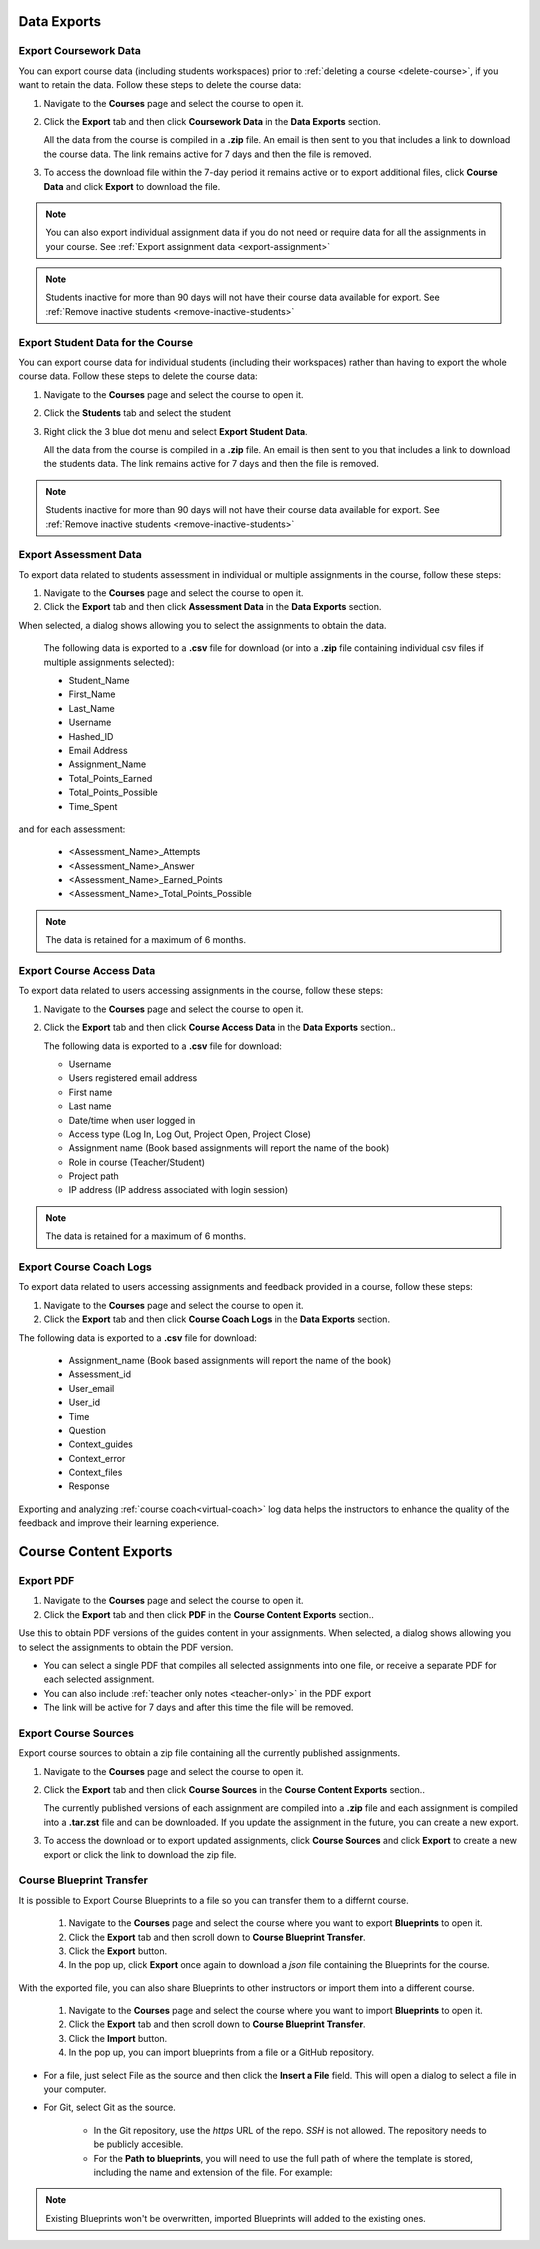.. meta::
   :description: All your course data, including student workspaces, can be downloaded to a zip file. User access data can be exported to a .csv file. Guide content may be exported to a .pdf file.


Data Exports
============

.. _export-course:

Export Coursework Data
----------------------
You can export course data (including students workspaces) prior to :ref:`deleting a course <delete-course>`, if you want to retain the data. Follow these steps to delete the course data:

1. Navigate to the **Courses** page and select the course to open it.
2. Click the **Export** tab and then click **Coursework Data** in the **Data Exports** section.

   .. image:: /img/class_export.png
      :alt: Export Course Data

   All the data from the course is compiled in a **.zip** file. An email is then sent to you that includes a link to download the course data. The link remains active for 7 days and then the file is removed.

3. To access the download file within the 7-day period it remains active or to export additional files, click **Course Data** and click **Export** to download the file.

   .. image:: /img/class_exportlinks.png
      :alt: Course Export Links
      
.. Note:: You can also export individual assignment data if you do not need or require data for all the assignments in your course. See :ref:`Export assignment data <export-assignment>`

.. Note:: Students inactive for more than 90 days will not have their course data available for export. See :ref:`Remove inactive students <remove-inactive-students>`

.. _export-studentcourse-data:

Export Student Data for the Course
----------------------------------

You can export course data for individual students (including their workspaces) rather than having to export the whole course data. Follow these steps to delete the course data:

1. Navigate to the **Courses** page and select the course to open it.
2. Click the **Students** tab and select the student
3. Right click the 3 blue dot menu and select **Export Student Data**.

   .. image:: /img/studentdata_export.png
      :alt: Export Student Data

   All the data from the course is compiled in a **.zip** file. An email is then sent to you that includes a link to download the students data. The link remains active for 7 days and then the file is removed.


.. Note:: Students inactive for more than 90 days will not have their course data available for export. See :ref:`Remove inactive students <remove-inactive-students>`

.. _export-assessment-data:

Export Assessment Data
----------------------

To export data related to students assessment in individual or multiple assignments in the course, follow these steps:

1. Navigate to the **Courses** page and select the course to open it.
2. Click the **Export** tab and then click **Assessment Data** in the **Data Exports** section.

When selected, a dialog shows allowing you to select the assignments to obtain the data. 

   The following data is exported to a **.csv** file for download (or into a **.zip** file containing individual csv files if multiple assignments selected):

   - Student_Name
   - First_Name
   - Last_Name
   - Username
   - Hashed_ID
   - Email Address
   - Assignment_Name
   - Total_Points_Earned
   - Total_Points_Possible
   - Time_Spent
   
and for each assessment:

   - <Assessment_Name>_Attempts
   - <Assessment_Name>_Answer
   - <Assessment_Name>_Earned_Points
   - <Assessment_Name>_Total_Points_Possible

.. Note:: The data is retained for a maximum of 6 months.


Export Course Access Data
-------------------------
To export data related to users accessing assignments in the course, follow these steps:

1. Navigate to the **Courses** page and select the course to open it. 
2. Click the **Export** tab and then click **Course Access Data** in the **Data Exports** section..

   The following data is exported to a **.csv** file for download:

   - Username
   - Users registered email address
   - First name
   - Last name
   - Date/time when user logged in
   - Access type (Log In, Log Out, Project Open, Project Close)
   - Assignment name (Book based assignments will report the name of the book)
   - Role in course (Teacher/Student)
   - Project path
   - IP address (IP address associated with login session)

.. Note:: The data is retained for a maximum of 6 months.

.. _export-course-coach-logs:

Export Course Coach Logs
------------------------
To export data related to users accessing assignments and feedback provided in a course, follow these steps:

1. Navigate to the **Courses** page and select the course to open it.
2. Click the **Export** tab and then click **Course Coach Logs** in the **Data Exports** section. 


The following data is exported to a **.csv** file for download:

   - Assignment_name (Book based assignments will report the name of the book)
   - Assessment_id
   - User_email
   - User_id
   - Time
   - Question
   - Context_guides
   - Context_error
   - Context_files
   - Response

Exporting and analyzing :ref:`course coach<virtual-coach>` log data helps the instructors to enhance the quality of the feedback and improve their learning experience.

Course Content Exports
======================

.. _export-pdf:

Export PDF
----------

1. Navigate to the **Courses** page and select the course to open it. 
2. Click the **Export** tab and then click **PDF** in the **Course Content Exports** section..

Use this to obtain PDF versions of the guides content in your assignments. When selected, a dialog shows allowing you to select the assignments to obtain the PDF version.

- You can select a single PDF that compiles all selected assignments into one file, or receive a separate PDF for each selected assignment.

- You can also include :ref:`teacher only notes <teacher-only>` in the PDF export

- The link will be active for 7 days and after this time the file will be removed.

.. _export-source:

Export Course Sources
---------------------
Export course sources to obtain a zip file containing all the currently published assignments. 

1. Navigate to the **Courses** page and select the course to open it. 
2. Click the **Export** tab and then click **Course Sources** in the **Course Content Exports** section..


   The currently published versions of each assignment are compiled into a **.zip** file and each assignment is compiled into a **.tar.zst** file and can be downloaded. If you update the assignment in the future, you can create a new export.

3. To access the download or to export updated assignments, click **Course Sources** and click **Export** to create a new export or click the link to download the zip file.

   .. image:: /img/source_exportlinks.png
      :alt: Course Export Links

.. _course-blueprint-transfer:

Course Blueprint Transfer
-------------------------

It is possible to Export Course Blueprints to a file so you can transfer them to a differnt course. 

   1. Navigate to the **Courses** page and select the course where you want to export **Blueprints** to open it. 
   2. Click the **Export** tab and then scroll down to **Course Blueprint Transfer**.
   3. Click the **Export** button.
   4. In the pop up, click **Export** once again to download a `json` file containing the Blueprints for the course. 
   

.. image:: /img/export_blueprints.png
      :alt: Export Blueprints window

With the exported file, you can also share Blueprints to other instructors or import them into a different course. 

   1. Navigate to the **Courses** page and select the course where you want to import **Blueprints** to open it. 
   2. Click the **Export** tab and then scroll down to **Course Blueprint Transfer**.
   3. Click the **Import** button.
   4. In the pop up, you can import blueprints from a file or a GitHub repository. 

- For a file, just select File as the source and then click the **Insert a File** field. This will open a dialog to select a file in your computer.

- For Git, select Git as the source. 

   - In the Git repository, use the `https` URL of the repo. `SSH` is not allowed. The repository needs to be publicly accesible.
   - For the **Path to blueprints**, you will need to use the full path of where the template is stored, including the name and extension of the file. For example:


.. image:: /img/export_import_blueprints.png
      :alt: Import Blueprints window from GitHub

.. Note:: Existing Blueprints won't be overwritten, imported Blueprints will added to the existing ones.
